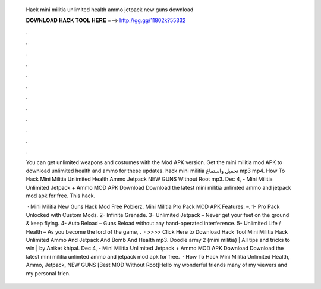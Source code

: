   Hack mini militia unlimited health ammo jetpack new guns download
  
  
  
  𝐃𝐎𝐖𝐍𝐋𝐎𝐀𝐃 𝐇𝐀𝐂𝐊 𝐓𝐎𝐎𝐋 𝐇𝐄𝐑𝐄 ===> http://gg.gg/11802k?55332
  
  
  
  .
  
  
  
  .
  
  
  
  .
  
  
  
  .
  
  
  
  .
  
  
  
  .
  
  
  
  .
  
  
  
  .
  
  
  
  .
  
  
  
  .
  
  
  
  .
  
  
  
  .
  
  You can get unlimited weapons and costumes with the Mod APK version. Get the mini militia mod APK to download unlimited health and ammo for these updates. hack mini militia تحميل واستماع mp3 mp4. How To Hack Mini Militia Unlimited Health Ammo Jetpack NEW GUNS Without Root mp3. Dec 4, - Mini Militia Unlimited Jetpack + Ammo MOD APK Download Download the latest mini militia unlimted ammo and jetpack mod apk for free. This hack.
  
   · Mini Militia New Guns Hack Mod Free Pobierz. Mini Militia Pro Pack MOD APK Features: –. 1- Pro Pack Unlocked with Custom Mods. 2- Infinite Grenade. 3- Unlimited Jetpack – Never get your feet on the ground & keep flying. 4- Auto Reload – Guns Reload without any hand-operated interference. 5- Unlimited Life / Health – As you become the lord of the game, .  · >>>> Click Here to Download Hack Tool Mini Militia Hack Unlimited Ammo And Jetpack And Bomb And Health mp3. Doodle army 2 (mini militia) | All tips and tricks to win | by Aniket khipal. Dec 4, - Mini Militia Unlimited Jetpack + Ammo MOD APK Download Download the latest mini militia unlimted ammo and jetpack mod apk for free.  · How To Hack Mini Militia Unlimited Health, Ammo, Jetpack, NEW GUNS [Best MOD Without Root]Hello my wonderful friends many of my viewers and my personal frien.
